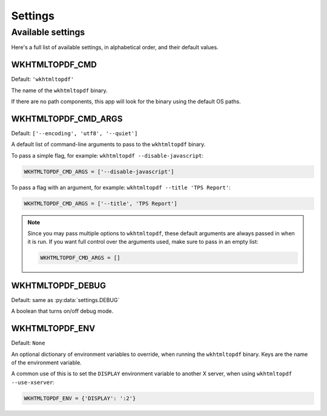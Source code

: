 Settings
========

Available settings
------------------

Here's a full list of available settings,
in alphabetical order,
and their default values.

WKHTMLTOPDF_CMD
~~~~~~~~~~~~~~~

Default: ``'wkhtmltopdf'``

The name of the ``wkhtmltopdf`` binary.

If there are no path components,
this app will look for the binary using the default OS paths.

.. _WKHTMLTOPDF-CMD-ARGS:

WKHTMLTOPDF_CMD_ARGS
~~~~~~~~~~~~~~~~~~~~

Default: ``['--encoding', 'utf8', '--quiet']``

A default list of command-line arguments
to pass to the ``wkhtmltopdf`` binary.

To pass a simple flag,
for example:
``wkhtmltopdf --disable-javascript``:

.. code-block:: python

    WKHTMLTOPDF_CMD_ARGS = ['--disable-javascript']

To pass a flag with an argument,
for example:
``wkhtmltopdf --title 'TPS Report'``:

.. code-block:: python

    WKHTMLTOPDF_CMD_ARGS = ['--title', 'TPS Report']

.. note::

    Since you may pass multiple options to ``wkhtmltopdf``,
    these default arguments are always passed in when it is run.
    If you want full control over the arguments used, make sure
    to pass in an empty list:

    .. code-block:: python

        WKHTMLTOPDF_CMD_ARGS = []


WKHTMLTOPDF_DEBUG
~~~~~~~~~~~~~~~~~

Default: same as :py:data:`settings.DEBUG`

A boolean that turns on/off debug mode.

WKHTMLTOPDF_ENV
~~~~~~~~~~~~~~~

Default: ``None``

An optional dictionary of environment variables to override,
when running the ``wkhtmltopdf`` binary.
Keys are the name of the environment variable.

A common use of this is to set the ``DISPLAY`` environment variable
to another X server,
when using ``wkhtmltopdf --use-xserver``:

.. code-block:: python

    WKHTMLTOPDF_ENV = {'DISPLAY': ':2'}

